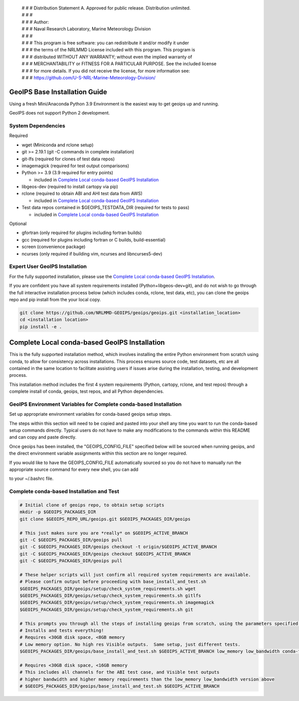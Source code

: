  | # # # Distribution Statement A. Approved for public release. Distribution unlimited.
 | # # #
 | # # # Author:
 | # # # Naval Research Laboratory, Marine Meteorology Division
 | # # #
 | # # # This program is free software: you can redistribute it and/or modify it under
 | # # # the terms of the NRLMMD License included with this program. This program is
 | # # # distributed WITHOUT ANY WARRANTY; without even the implied warranty of
 | # # # MERCHANTABILITY or FITNESS FOR A PARTICULAR PURPOSE. See the included license
 | # # # for more details. If you did not receive the license, for more information see:
 | # # # https://github.com/U-S-NRL-Marine-Meteorology-Division/

GeoIPS Base Installation Guide
==================================

Using a fresh Mini/Anaconda Python 3.9 Environment is the easiest way to get geoips up and running.

GeoIPS does not support Python 2 development.

System Dependencies
----------------------
Required

* wget (Miniconda and rclone setup)
* git >= 2.19.1 (git -C commands in complete installation)
* git-lfs (required for clones of test data repos)
* imagemagick (required for test output comparisons)
* Python >= 3.9 (3.9 required for entry points)

  * included in `Complete Local conda-based GeoIPS Installation`_
* libgeos-dev (required to install cartopy via pip)
* rclone (required to obtain ABI and AHI test data from AWS)

  * included in `Complete Local conda-based GeoIPS Installation`_
* Test data repos contained in $GEOIPS_TESTDATA_DIR (required for tests to pass)

  * included in `Complete Local conda-based GeoIPS Installation`_

Optional

* gfortran (only required for plugins including fortran builds)
* gcc (required for plugins including fortran or C builds, build-essential)
* screen (convenience package)
* ncurses (only required if building vim, ncurses and libncurses5-dev)

Expert User GeoIPS Installation
---------------------------------

For the fully supported installation, please use the
`Complete Local conda-based GeoIPS Installation`_.

If you are confident you have all system requirements installed (Python+libgeos-dev+git),
and do not wish to go through the full interactive installation process below
(which includes conda, rclone, test data, etc), you can clone the geoips repo
and pip install from the your local copy.

.. code:: bash

    git clone https://github.com/NRLMMD-GEOIPS/geoips/geoips.git <installation_location> 
    cd <installation location>
    pip install -e .

Complete Local conda-based GeoIPS Installation
================================================

This is the fully supported installation method, which involves installing the entire
Python environment from scratch using conda, to allow for consistency across
installations.  This process ensures source code, test datasets, etc are all
contained in the same location to facilitate assisting users if issues arise
during the installation, testing, and development process.

This installation method includes the first 4 system requirements (Python, cartopy,
rclone, and test repos) through a complete install of conda, geoips, test repos,
and all Python dependencies.

GeoIPS Environment Variables for Complete conda-based Installation
--------------------------------------------------------------------

Set up appropriate environment variables for conda-based geoips setup steps.

The steps within this section will need to be copied and pasted into your shell any time you want to
run the conda-based setup commands directly. Typical users do not have to make any modifications to the
commands within this README and can copy and paste directly.

Once geoips has been installed, the "GEOIPS_CONFIG_FILE" specified below will be sourced when running geoips,
and the direct environment variable assignments within this section are no longer required.

If you would like to have the GEOIPS_CONFIG_FILE automatically sourced so you do not have to manually run the 
appropriate source command for every new shell, you can add 

.. code:: bash
    source </full/path/to/GEOIPS_CONFIG_FILE>

to your ~/.bashrc file.

.. code:: bash
    # GeoIPS default required packages
    git lfs install  # Required to clone test data repositories!

    # GeoIPS Default Locations
    export GEOIPS_BASEDIR=$HOME/geoproc  # Contains all source, output, and external dependencies
    export GEOIPS_REPO_URL=https://github.com/NRLMMD-GeoIPS  # Point to base URL for git clone commands
    GEOIPS_ACTIVE_BRANCH=main
    export GEOIPS_PACKAGES_DIR=$GEOIPS_BASEDIR/geoips_packages
    export GEOIPS_TESTDATA_DIR=$GEOIPS_BASEDIR/test_data
    export GEOIPS_DEPENDENCIES_DIR=$GEOIPS_BASEDIR/geoips_dependencies

    # GeoIPS default configuration - must be source ANY TIME you want to run GeoIPS
    # You can create your own user/site specific version to replace this one as needed.
    export GEOIPS_CONFIG_FILE=$GEOIPS_PACKAGES_DIR/geoips/setup/config_geoips


Complete conda-based Installation and Test
----------------------------------------------

.. code:: bash

    # Initial clone of geoips repo, to obtain setup scripts
    mkdir -p $GEOIPS_PACKAGES_DIR
    git clone $GEOIPS_REPO_URL/geoips.git $GEOIPS_PACKAGES_DIR/geoips
    
    # This just makes sure you are *really* on $GEOIPS_ACTIVE_BRANCH
    git -C $GEOIPS_PACKAGES_DIR/geoips pull
    git -C $GEOIPS_PACKAGES_DIR/geoips checkout -t origin/$GEOIPS_ACTIVE_BRANCH
    git -C $GEOIPS_PACKAGES_DIR/geoips checkout $GEOIPS_ACTIVE_BRANCH
    git -C $GEOIPS_PACKAGES_DIR/geoips pull

    # These helper scripts will just confirm all required system requirements are available.
    # Please confirm output before proceeding with base_install_and_test.sh
    $GEOIPS_PACKAGES_DIR/geoips/setup/check_system_requirements.sh wget
    $GEOIPS_PACKAGES_DIR/geoips/setup/check_system_requirements.sh gitlfs
    $GEOIPS_PACKAGES_DIR/geoips/setup/check_system_requirements.sh imagemagick
    $GEOIPS_PACKAGES_DIR/geoips/setup/check_system_requirements.sh git

    # This prompts you through all the steps of installing geoips from scratch, using the parameters specified above
    # Installs and tests everything!
    # Requires <30GB disk space, <8GB memory
    # Low memory option. No high res Visible outputs.  Same setup, just different tests.
    $GEOIPS_PACKAGES_DIR/geoips/base_install_and_test.sh $GEOIPS_ACTIVE_BRANCH low_memory low_bandwidth conda-forge

    # Requires <30GB disk space, <16GB memory
    # This includes all channels for the ABI test case, and Visible test outputs
    # higher bandwidth and higher memory requirements than the low_memory low_bandwidth version above
    # $GEOIPS_PACKAGES_DIR/geoips/base_install_and_test.sh $GEOIPS_ACTIVE_BRANCH
